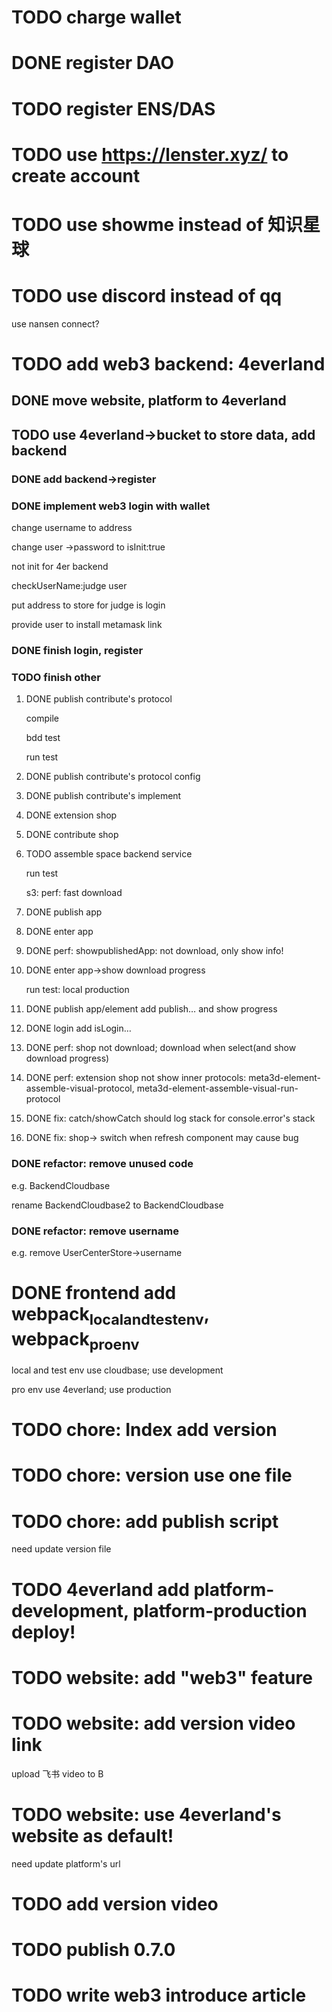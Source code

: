 * TODO charge wallet



* DONE register DAO


* TODO register ENS/DAS



* TODO use https://lenster.xyz/ to create account


* TODO use showme instead of 知识星球


* TODO use discord instead of qq

use nansen connect?



* TODO add web3 backend: 4everland

** DONE move website, platform to 4everland


** TODO use 4everland->bucket to store data, add backend

# pass demo

*** DONE add backend->register

# compile

# run test

# bdd test

*** DONE implement web3 login with wallet

change username to address

# remove user collection

# change user ->password to loginTime
# change user ->password to isLogin:bool
change user ->password to isInit:true

not init for 4er backend


checkUserName:judge user


put address to store for judge is login




provide user to install metamask link


# pass compile

# bdd test

# run test



*** DONE finish login, register

*** TODO finish other

**** DONE publish contribute's protocol

compile

bdd test

run test


**** DONE publish contribute's protocol config


**** DONE publish contribute's implement

# compile

# bdd test

# run test:
# log

# isContain not work

# getShopImplementAccountData->return


# **** TODO publish other



**** DONE extension shop

# TODO fix:


# BUffer

# publish 


**** DONE contribute shop


**** TODO assemble space backend service

# PublishAppService


# compile

# bdd test

run test

s3:
perf: fast download



**** DONE publish app

**** DONE enter app

**** DONE perf: showpublishedApp: not download, only show info!

**** DONE enter app->show download progress

run test:
local
production

**** DONE publish app/element add publish... and show progress

**** DONE login add isLogin...


**** DONE perf: shop not download; download when select(and show download progress)

**** DONE perf: extension shop not show inner protocols:  meta3d-element-assemble-visual-protocol, meta3d-element-assemble-visual-run-protocol



# **** TODO fix: Publish add key


**** DONE fix: catch/showCatch should log stack for console.error's stack



**** DONE fix: shop-> switch when refresh component may cause bug



# **** TODO pass all single one run test for local, production env


*** DONE refactor: remove unused code

e.g. BackendCloudbase

rename BackendCloudbase2 to BackendCloudbase


*** DONE refactor: remove username

e.g. remove UserCenterStore->username




# *** TODO update all contributes, extensions's implement, protocol(not publish)


# *** TODO pass frontend-> run test for local, production env



* DONE frontend add webpack_local_and_test_env, webpack_pro_env

        # "webpack_dev": "yarn buildAll:dev && NODE_ENV=development webpack --config webpack.config.js",

local and test env use cloudbase;
use development


pro env use 4everland;
use production



* TODO chore: Index add version


* TODO chore: version use one file


* TODO chore: add publish script

need update version file



* TODO 4everland add platform-development, platform-production deploy!


# * TODO publish(implement, protocol) add script for each env!


* TODO website: add "web3" feature

* TODO website: add version video link

upload 飞书 video to B



* TODO website: use 4everland's website as default!

need update platform's url



# * TODO update my profile to web3

# ** TODO provide Wonder DAO to public

# ** TODO more


* TODO add version video


* TODO publish 0.7.0



* TODO write web3 introduce article



